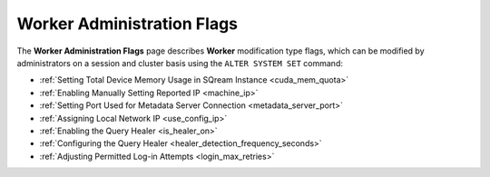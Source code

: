 .. _admin_worker_flags:

***************************
Worker Administration Flags
***************************

.. |icon-new_gray_2022.1.1| image:: /_static/images/new_gray_2022.1.1.png
   :align: middle
   :width: 110
   
   
The **Worker Administration Flags** page describes **Worker** modification type flags, which can be modified by administrators on a session and cluster basis using the ``ALTER SYSTEM SET`` command:

* :ref:`Setting Total Device Memory Usage in SQream Instance <cuda_mem_quota>`
* :ref:`Enabling Manually Setting Reported IP <machine_ip>`
* :ref:`Setting Port Used for Metadata Server Connection <metadata_server_port>`
* :ref:`Assigning Local Network IP <use_config_ip>`
* :ref:`Enabling the Query Healer <is_healer_on>`
* :ref:`Configuring the Query Healer <healer_detection_frequency_seconds>`
* :ref:`Adjusting Permitted Log-in Attempts <login_max_retries>`